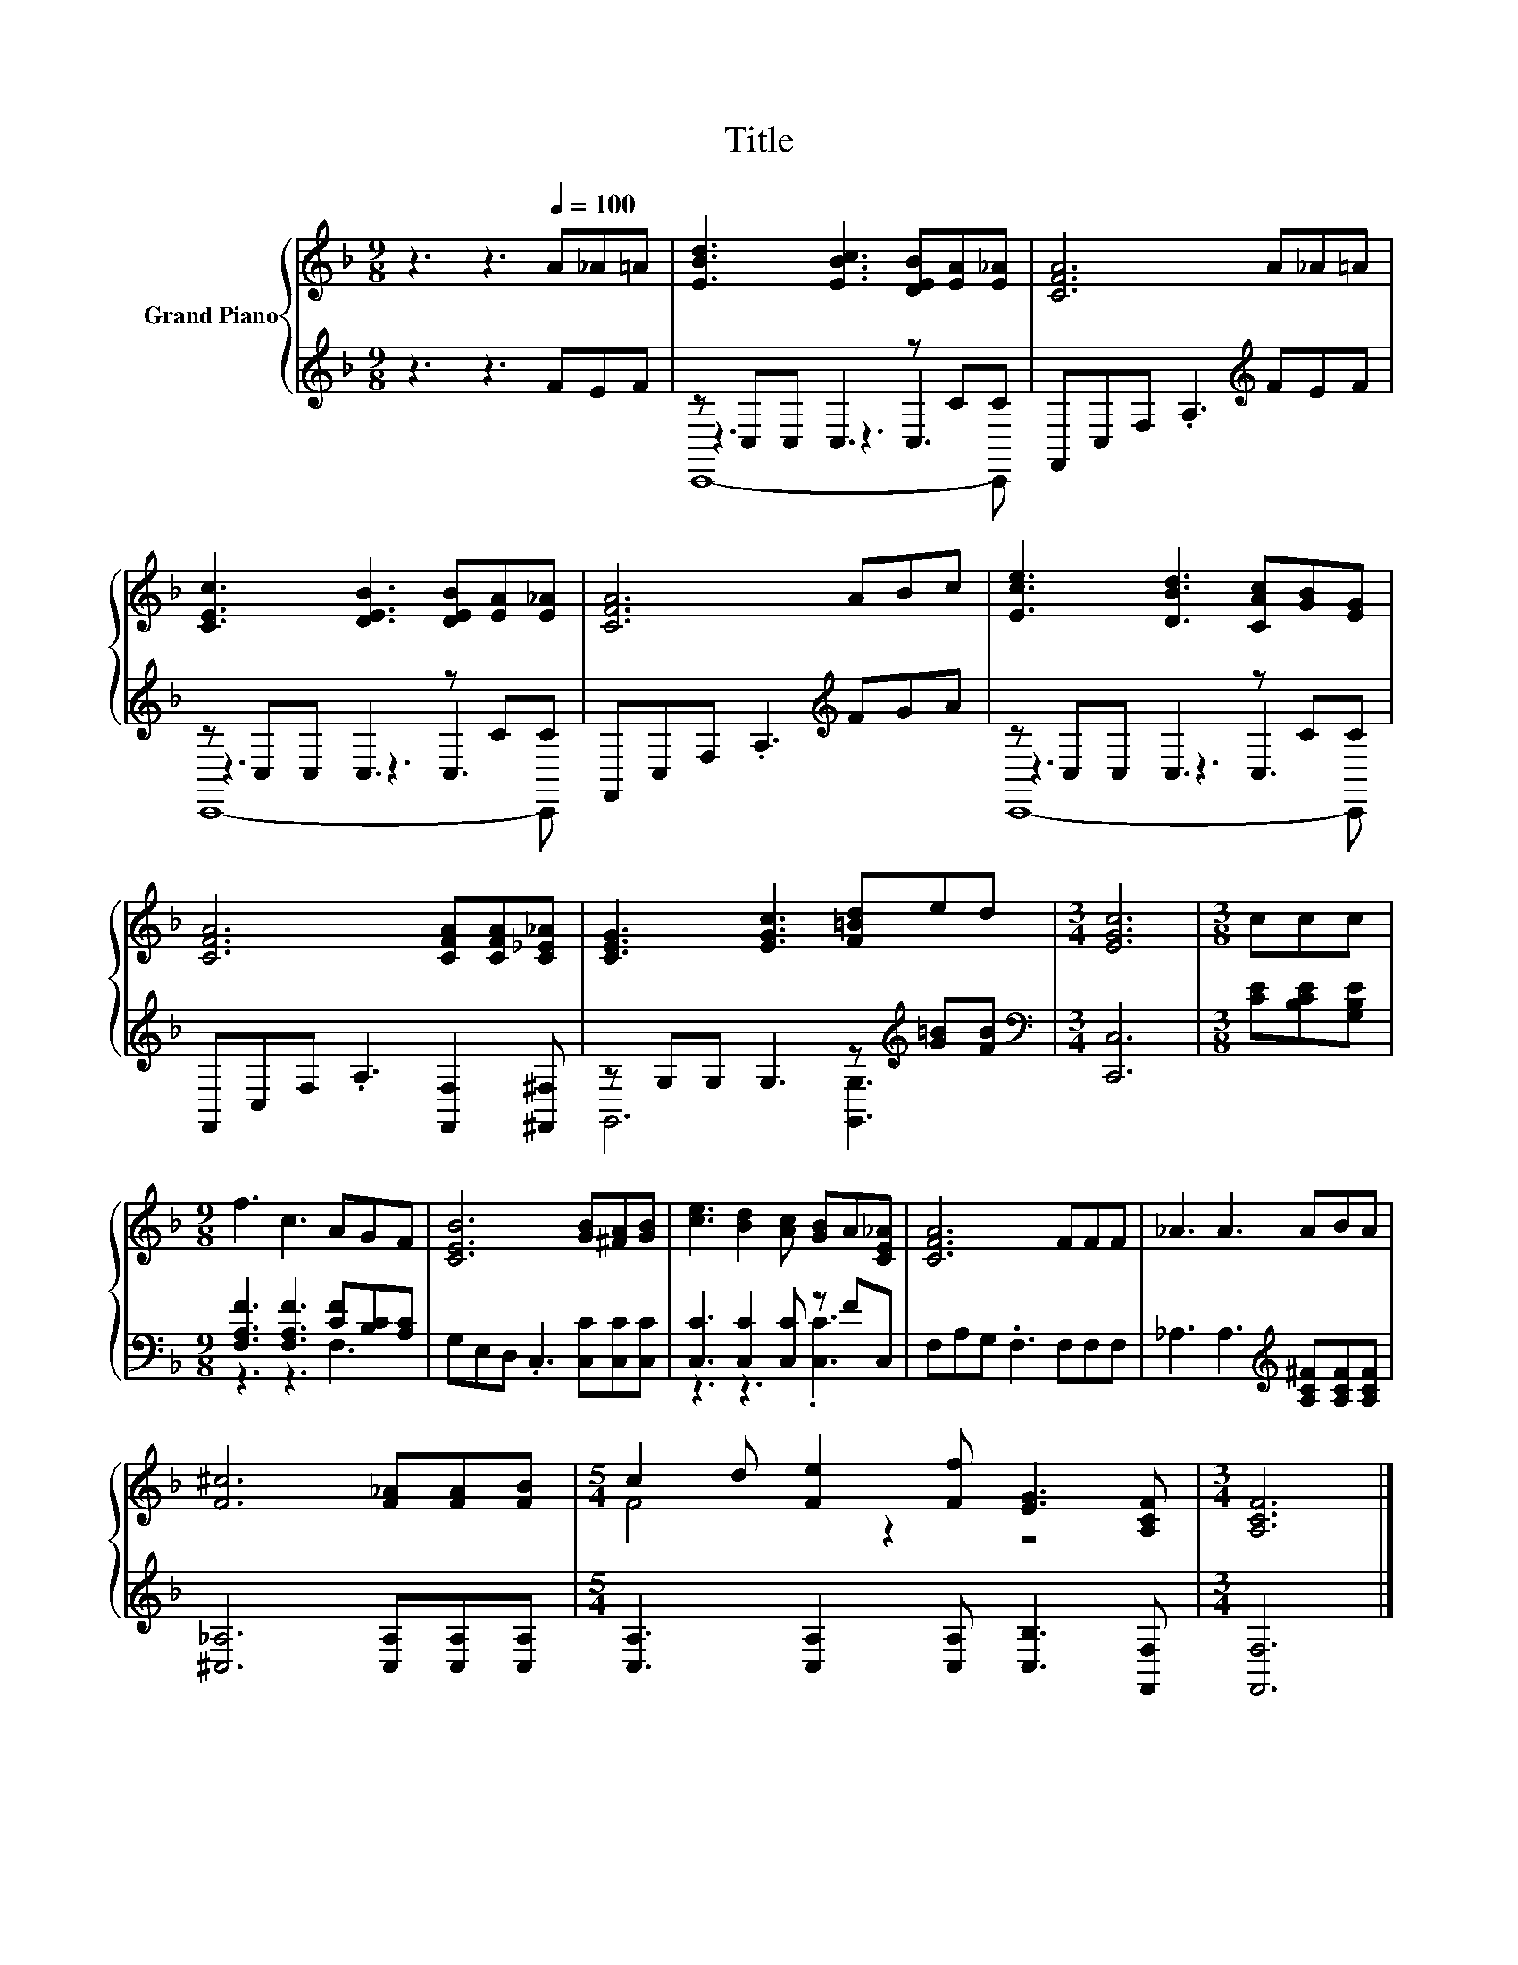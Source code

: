 X:1
T:Title
%%score { ( 1 5 ) | ( 2 3 4 ) }
L:1/8
M:9/8
K:F
V:1 treble nm="Grand Piano"
V:5 treble 
V:2 treble 
V:3 treble 
V:4 treble 
V:1
 z3 z3[Q:1/4=100] A_A=A | [EBd]3 [EBc]3 [DEB][EA][E_A] | [CFA]6 A_A=A | %3
 [CEc]3 [DEB]3 [DEB][EA][E_A] | [CFA]6 ABc | [Ece]3 [DBd]3 [CAc][GB][EG] | %6
 [CFA]6 [CFA][CFA][C_E_A] | [CEG]3 [EGc]3 [F=Bd]ed |[M:3/4] [EGc]6 |[M:3/8] ccc | %10
[M:9/8] f3 c3 AGF | [CEB]6 [GB][^FA][GB] | [ce]3 [Bd]2 [Ac] [GB]A[CE_A] | [CFA]6 FFF | _A3 A3 ABA | %15
 [F^c]6 [F_A][FA][FB] |[M:5/4] c2 d [Fe]2 [Ff] [EG]3 [A,CF] |[M:3/4] [A,CF]6 |] %18
V:2
 z3 z3 FEF | z C,C, C,3 z CC | F,,C,F, .A,3[K:treble] FEF | z C,C, C,3 z CC | %4
 F,,C,F, .A,3[K:treble] FGA | z C,C, C,3 z CC | F,,C,F, .A,3 [F,,F,]2 [^F,,^F,] | %7
 z G,G, G,3 z[K:treble] [G=B][FB] |[M:3/4][K:bass] [C,,C,]6 |[M:3/8] [CE][B,CE][G,B,E] | %10
[M:9/8] [F,A,F]3 [F,A,F]3 [CF][B,C][A,C] | G,E,D, .C,3 [C,C][C,C][C,C] | %12
 [C,C]3 [C,C]2 [C,C] z FC, | F,A,G, .F,3 F,F,F, | _A,3 A,3[K:treble] [A,C^F][A,CF][A,CF] | %15
 [^C,_A,]6 [C,A,][C,A,][C,A,] |[M:5/4] [C,A,]3 [C,A,]2 [C,A,] [C,B,]3 [F,,F,] |[M:3/4] [F,,F,]6 |] %18
V:3
 x9 | z3 z3 C,3 | x6[K:treble] x3 | z3 z3 C,3 | x6[K:treble] x3 | z3 z3 C,3 | x9 | %7
 G,,6 [G,,G,]3[K:treble] |[M:3/4][K:bass] x6 |[M:3/8] x3 |[M:9/8] z3 z3 F,3 | x9 | z3 z3 .[C,C]3 | %13
 x9 | x6[K:treble] x3 | x9 |[M:5/4] x10 |[M:3/4] x6 |] %18
V:4
 x9 | C,,8- C,, | x6[K:treble] x3 | C,,8- C,, | x6[K:treble] x3 | C,,8- C,, | x9 | %7
 x7[K:treble] x2 |[M:3/4][K:bass] x6 |[M:3/8] x3 |[M:9/8] x9 | x9 | x9 | x9 | x6[K:treble] x3 | %15
 x9 |[M:5/4] x10 |[M:3/4] x6 |] %18
V:5
 x9 | x9 | x9 | x9 | x9 | x9 | x9 | x9 |[M:3/4] x6 |[M:3/8] x3 |[M:9/8] x9 | x9 | x9 | x9 | x9 | %15
 x9 |[M:5/4] F4 z2 z4 |[M:3/4] x6 |] %18

